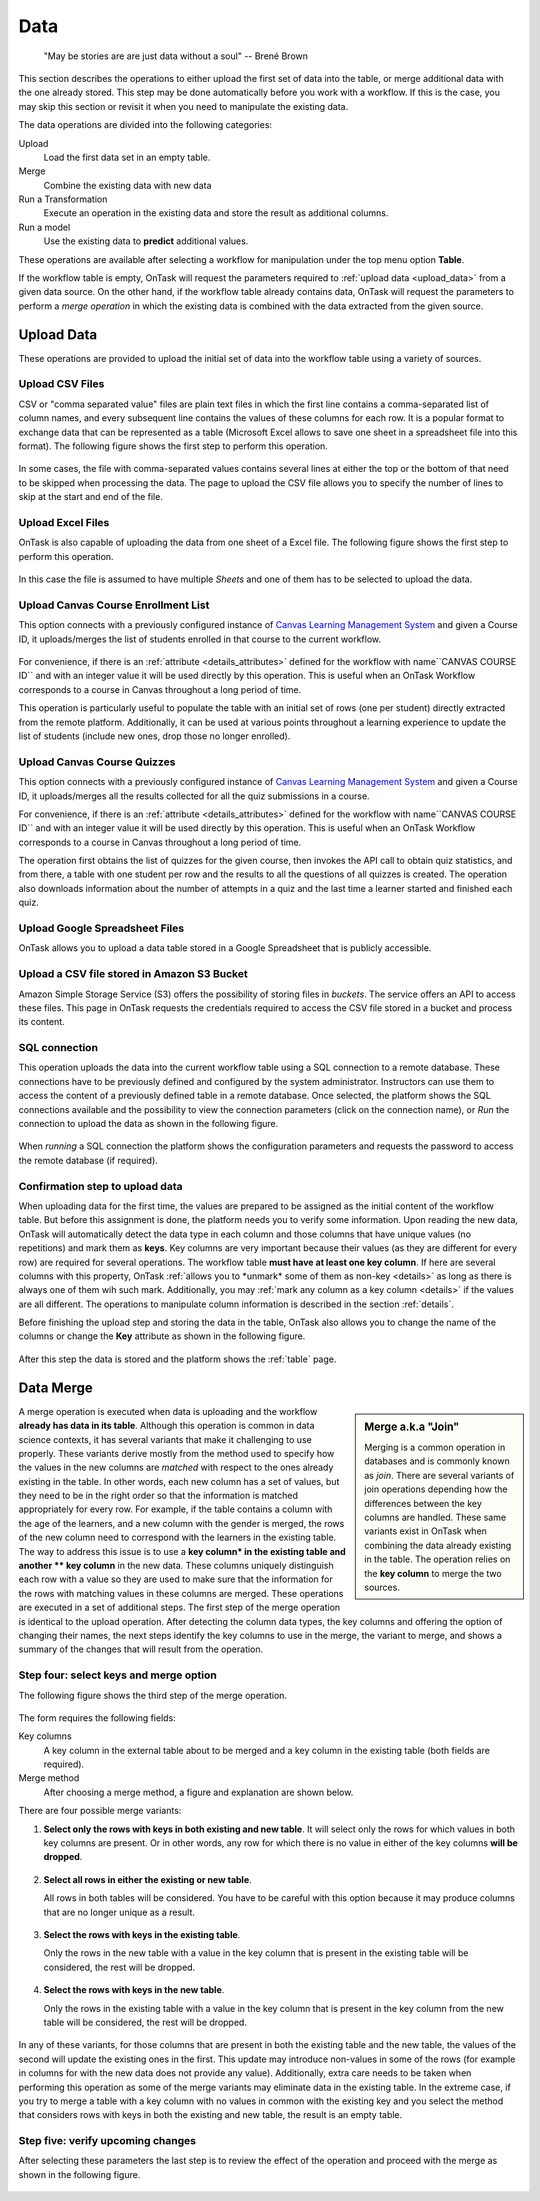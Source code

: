 .. _dataops:

Data
****

    "May be stories are are just data without a soul"
    -- Brené Brown


This section describes the operations to either upload the first set of data
into the table, or merge additional data with the one already stored. This
step may be done automatically before you work with a workflow. If this is
the case, you may skip this section or revisit it when you need to manipulate
the existing data.

The data operations are divided into the following categories:

Upload
  Load the first data set in an empty table.

Merge
  Combine the existing data with new data

Run a Transformation
  Execute an operation in the existing data and store the result as additional columns.

Run a model
  Use the existing data to **predict** additional values.

These operations are available after selecting a workflow for manipulation under the top menu option **Table**.

If the workflow table is empty, OnTask will request the parameters required to :ref:`upload data <upload_data>` from a given data source. On the other hand, if the workflow table already contains data, OnTask will request the parameters to perform a *merge operation* in which the existing data is combined with the data extracted from the given source.

.. _upload_data:

Upload Data
===========

These operations are provided to upload the initial set of data into the workflow table using a variety of sources.

.. figure:: /scaptures/dataops_datauploadmerge.png
   :align: center

Upload CSV Files
----------------

CSV or "comma separated value" files are plain text files in which the first line contains a comma-separated list of column names, and every subsequent line contains the values of these columns for each row. It is a popular format to exchange data that can be represented as a table (Microsoft Excel allows to save one sheet in a spreadsheet file into this format). The following figure shows the first step to perform this operation.

.. figure:: /scaptures/dataops_csvupload.png
   :align: center

In some cases, the file with comma-separated values contains several lines at either the top or the bottom of that need to be skipped when processing the data. The page to upload the CSV file allows you to specify the number of lines to skip at the start and end of the file.

Upload Excel Files
------------------

OnTask is also capable of uploading the data from one sheet of a Excel file. The following figure shows the first step to perform this operation.

.. figure:: /scaptures/dataops_upload_excel.png
   :align: center

In this case the file is assumed to have multiple *Sheets* and one of them
has to be selected to upload the data.

Upload Canvas Course Enrollment List
------------------------------------

This option connects with a previously configured instance of
`Canvas Learning Management System <https://www.canvaslms.com/>`_ and given a
Course ID, it uploads/merges the list of students enrolled in that course to
the current workflow.

.. figure:: /scaptures/dataops_upload_canvas_course_enrollment.png
   :align: center

For convenience, if there is an :ref:`attribute <details_attributes>`
defined for the workflow with name``CANVAS COURSE ID`` and with an
integer value it will be used directly by this operation. This is useful when
an OnTask Workflow corresponds to a course in Canvas throughout a long
period of time.

This operation is particularly useful to populate the table with an initial set
of rows (one per student) directly extracted from the remote platform.
Additionally, it can be used at various points throughout a learning
experience to update the list of students (include new ones, drop those no
longer enrolled).

Upload Canvas Course Quizzes
----------------------------

This option connects with a previously configured instance of
`Canvas Learning Management System <https://www.canvaslms.com/>`_ and given a
Course ID, it uploads/merges all the results collected for all the quiz
submissions in a course.

For convenience, if there is an :ref:`attribute <details_attributes>`
defined for the workflow with name``CANVAS COURSE ID`` and with an
integer value it will be used directly by this operation. This is useful when
an OnTask Workflow corresponds to a course in Canvas throughout a long
period of time.

The operation first obtains the list of quizzes for the given course, then
invokes the API call to obtain quiz statistics, and from there, a table with
one student per row and the results to all the questions of all quizzes is
created. The operation also downloads information about the number of
attempts in a quiz and the last time a learner started and finished each quiz.

.. _google_spreadsheet_file:

Upload Google Spreadsheet Files
-------------------------------

OnTask allows you to upload a data table stored in a Google Spreadsheet that is publicly accessible.

.. figure:: /scaptures/dataops_upload_gsheet.png
   :align: center

.. _s3_bucket_file:

Upload a CSV file stored in Amazon S3 Bucket
--------------------------------------------

Amazon Simple Storage Service (S3) offers the possibility of storing files in *buckets*. The service offers an API to access these files. This page in OnTask requests the credentials required to access the CSV file stored in a bucket and process its content.

.. figure:: /scaptures/dataops_upload_s3.png
   :align: center

.. _sql_connection_run:

SQL connection
--------------

This operation uploads the data into the current workflow table using a SQL connection to a remote database. These connections have to be previously defined and configured by the system administrator. Instructors can use them to access the content of a previously defined table in a remote database. Once selected, the platform shows the SQL connections available and the possibility to view the connection parameters (click on the connection name), or *Run* the connection to upload the data as shown in the following figure.

.. figure:: /scaptures/dataops_SQL_available.png
   :align: center

When *running* a SQL connection the platform shows the configuration parameters and requests the password to access the remote database (if required).

.. figure:: /scaptures/dataops_SQL_run.png
   :align: center

Confirmation step to upload data
--------------------------------

When uploading data for the first time, the values are prepared to be assigned as the initial content of the workflow table. But before this assignment is done, the platform needs you to verify some information. Upon reading the new data, OnTask will automatically detect the data type in each column and those columns that have unique values (no repetitions) and mark them as **keys**. Key columns are very important because their values (as they are different for every row) are required for several operations. The workflow table **must have at least one key column**. If here are several columns with this property, OnTask :ref:`allows you to *unmark* some of them as non-key <details>` as long as there is always one of them wih such mark. Additionally, you may :ref:`mark any column as a key column <details>` if the values are all different. The operations to manipulate column information is described in the section :ref:`details`.

Before finishing the upload step and storing the data in the table, OnTask also allows you to change the name of the columns or change the **Key** attribute as shown in the following figure.

.. figure:: /scaptures/dataops_upload_merge_step2.png
   :align: center

After this step the data is stored and the platform shows the :ref:`table` page.

.. _data_merge:

Data Merge
==========

.. sidebar:: Merge a.k.a "Join"

   Merging is a common operation in databases and is commonly known as *join*. There are several variants of join operations depending how the differences between the key columns are handled. These same variants exist in OnTask when combining the data already existing in the table. The operation relies on the **key column** to merge the two sources.

A merge operation is executed when data is uploading and the workflow **already has data in its table**. Although this operation is common in data science contexts, it has several variants that make it challenging to use properly. These variants derive mostly from the method used to specify how the values in the new columns are *matched* with respect to the ones already existing in the table. In other words, each new column has a set of values, but they need to be in the right order so that the information is matched appropriately for every row. For example, if the table contains a column with the age of the learners, and a new column with the gender is merged, the rows of the new column need to correspond with the learners in the existing table. The way to address this issue is to use a **key column* in the existing table and another ** key column** in the new data. These columns uniquely distinguish each row with a value so they are used to make sure that the information for the rows with matching values in these columns are merged. These operations are executed in a set of additional steps. The first step of the merge operation is identical to the upload operation. After detecting the column data types, the key columns and offering the option of changing their names, the next steps identify the key columns to use in the merge, the variant to merge, and shows a summary of the changes that will result from the operation.

Step four: select keys and merge option
----------------------------------------

The following figure shows the third step of the merge operation.

.. figure:: /scaptures/dataops_upload_merge_step3.png
   :align: center
   :width: 100%

The form requires the following fields:

Key columns
  A key column in the external table about to be merged and a key column in the existing table (both fields are required).

Merge method
   After choosing a merge method, a figure and explanation are shown below.

There are four possible merge variants:

1) **Select only the rows with keys in both existing and new table**.
   It will select only the rows for which values in both key columns are present. Or in other words, any row for which there is no value in either of the key columns **will be dropped**.

   .. figure:: ../../static/merge_inner.png
      :align: center
      :width: 50%

#) **Select all rows in either the existing or new table**.

   All rows in both tables will be considered. You have to be careful with this option because it may produce columns that are no longer unique as a result.

   .. figure:: ../../static/merge_outer.png
      :align: center
      :width: 50%

#) **Select the rows with keys in the existing table**.

   Only the rows in the new table with a value in the key column that is present in the existing table will be considered, the rest will be dropped.

   .. figure:: ../../static/merge_left.png
      :align: center
      :width: 50%

#) **Select the rows with keys in the new table**.

   Only the rows in the existing table with a value in the key column that is present in the key column from the new table will be considered, the rest will be dropped.

   .. figure:: ../../static/merge_right.png
      :align: center
      :width: 50%

In any of these variants, for those columns that are present in both the existing table and the new table, the values of the second will update the existing ones in the first. This update may introduce non-values in some of the rows (for example in columns for with the new data does not provide any value). Additionally, extra care needs to be taken when performing this operation as some of the merge variants may eliminate data in the existing table. In the extreme case, if you try to merge a table with a key column with no values in common with the existing key and you select the method that considers rows with keys in both the existing and new table, the result is an empty table.

Step five: verify upcoming changes
----------------------------------

After selecting these parameters the last step is to review the effect of the operation and proceed with the merge as shown in the following figure.

.. figure:: /scaptures/dataops_upload_merge_step4.png
   :align: center

